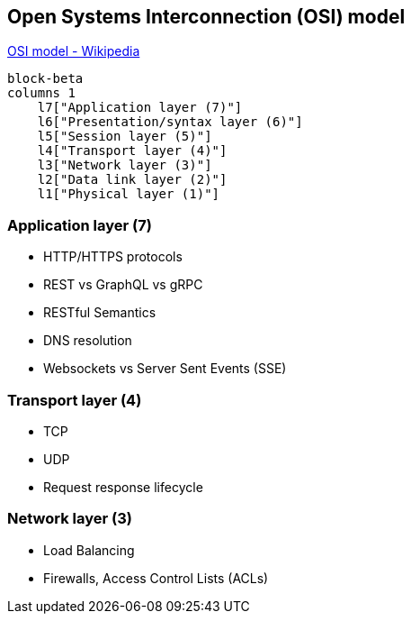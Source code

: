 ifdef::env-github[]
:MERMAID: source, mermaid
endif::[]
ifndef::env-github[]
:MERMAID: mermaid
endif::[]

== Open Systems Interconnection (OSI) model

link:https://en.wikipedia.org/wiki/OSI_model[OSI model - Wikipedia]

[{MERMAID}]
----
block-beta
columns 1
    l7["Application layer (7)"]
    l6["Presentation/syntax layer (6)"]
    l5["Session layer (5)"]
    l4["Transport layer (4)"]
    l3["Network layer (3)"]
    l2["Data link layer (2)"]
    l1["Physical layer (1)"]
----

=== Application layer (7)

* HTTP/HTTPS protocols
* REST vs GraphQL vs gRPC
* RESTful Semantics
* DNS resolution
* Websockets vs Server Sent Events (SSE)

=== Transport layer (4)

* TCP
* UDP
* Request response lifecycle

=== Network layer (3)

* Load Balancing
* Firewalls, Access Control Lists (ACLs)
